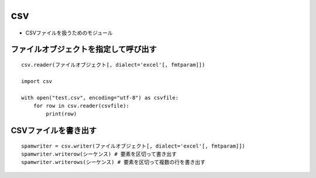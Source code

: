 =====
csv
=====

* CSVファイルを扱うためのモジュール

ファイルオブジェクトを指定して呼び出す
========================================

::

  csv.reader(ファイルオブジェクト[, dialect='excel'[, fmtparam]])

  import csv

  with open("test.csv", encoding="utf-8") as csvfile:
      for row in csv.reader(csvfile):
          print(row)


CSVファイルを書き出す
=======================

::

  spamwriter = csv.writer(ファイルオブジェクト[, dialect='excel'[, fmtparam]])
  spamwriter.writerow(シーケンス) # 要素を区切って書き出す
  spamwriter.writerows(シーケンス) # 要素を区切って複数の行を書き出す


